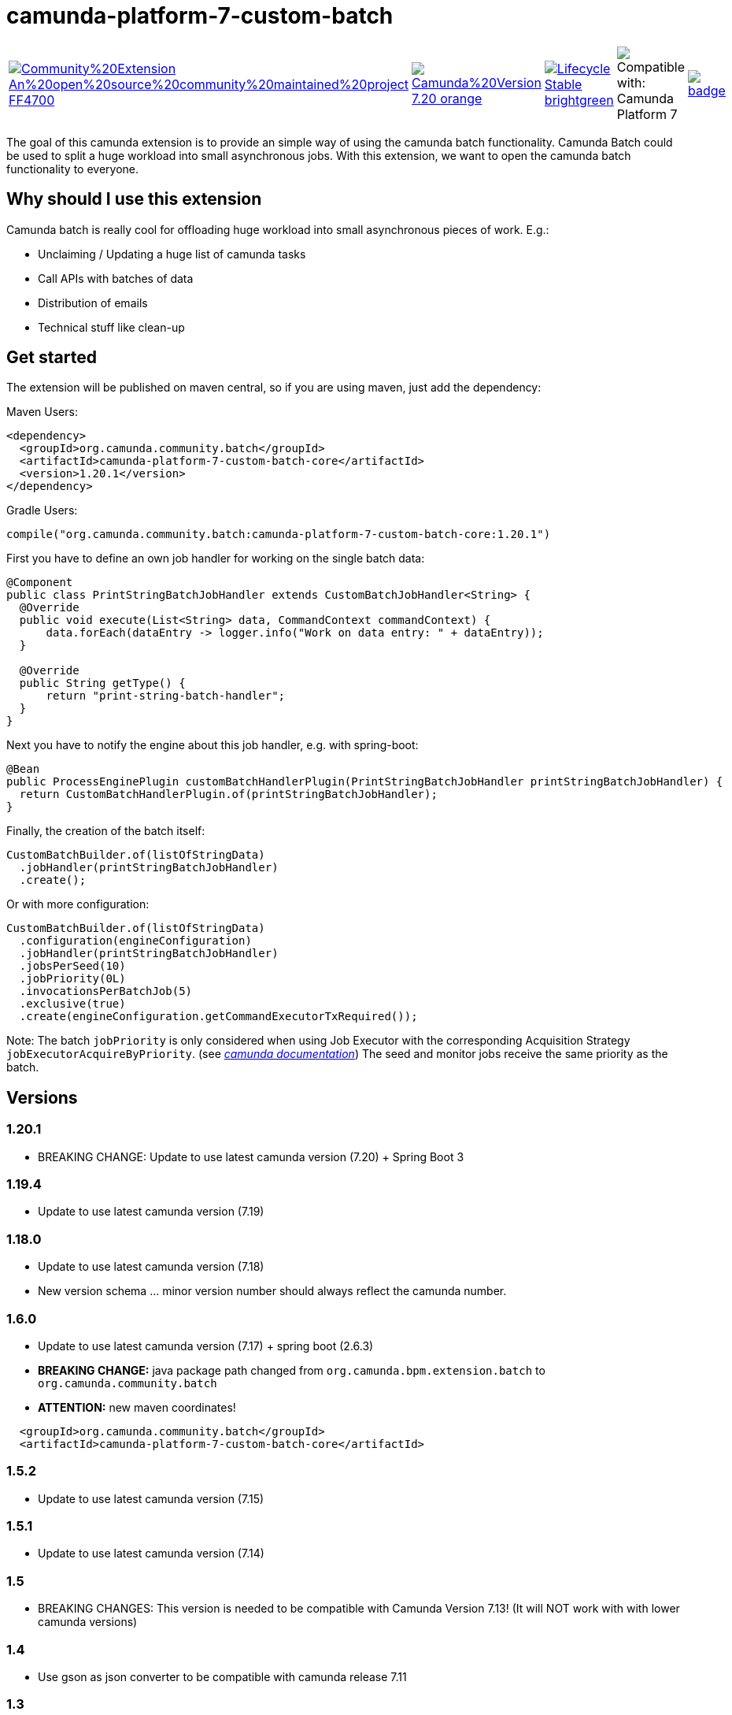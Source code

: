 # camunda-platform-7-custom-batch

[cols="a,a,a,a,a"]
,====
// camunda batches
image::https://img.shields.io/badge/Community%20Extension-An%20open%20source%20community%20maintained%20project-FF4700[link="https://github.com/camunda-community-hub/community"]
image::https://img.shields.io/badge/Camunda%20Version-7.20-orange.svg[link="https://docs.camunda.org/manual/7.20/"]
image::https://img.shields.io/badge/Lifecycle-Stable-brightgreen[link="https://github.com/Camunda-Community-Hub/community/blob/main/extension-lifecycle.md#stable-"]
image::https://img.shields.io/badge/Compatible%20with-Camunda%20Platform%207-26d07c["Compatible with: Camunda Platform 7"]
// github actions batch
image::https://github.com/camunda-community-hub/camunda-platform-7-custom-batch/actions/workflows/build.yml/badge.svg[link="https://github.com/camunda-community-hub/camunda-platform-7-custom-batch/actions/workflows/build.yml"]
// license
image::https://img.shields.io/badge/License-Apache%202.0-blue.svg[link="./LICENSE"]
// mvn central
image::https://maven-badges.herokuapp.com/maven-central/org.camunda.community.batch/camunda-platform-7-custom-batch-core/badge.svg[link="https://maven-badges.herokuapp.com/maven-central/org.camunda.community.batch/camunda-platform-7-custom-batch-core"]
,====


The goal of this camunda extension is to provide an simple way of using the camunda batch functionality.
Camunda Batch could be used to split a huge workload into small asynchronous jobs.
With this extension, we want to open the camunda batch functionality to everyone.

## Why should I use this extension

Camunda batch is really cool for offloading huge workload into small asynchronous pieces of work. E.g.:

* Unclaiming / Updating a huge list of camunda tasks
* Call APIs with batches of data
* Distribution of emails
* Technical stuff like clean-up

## Get started

The extension will be published on maven central, so if you are using maven, just add the dependency:

Maven Users:

```xml
<dependency>
  <groupId>org.camunda.community.batch</groupId>
  <artifactId>camunda-platform-7-custom-batch-core</artifactId>
  <version>1.20.1</version>
</dependency>
```

Gradle Users:

```kotlin
compile("org.camunda.community.batch:camunda-platform-7-custom-batch-core:1.20.1")
```

First you have to define an own job handler for working on the single batch data:

```java
@Component
public class PrintStringBatchJobHandler extends CustomBatchJobHandler<String> {
  @Override
  public void execute(List<String> data, CommandContext commandContext) {
      data.forEach(dataEntry -> logger.info("Work on data entry: " + dataEntry));
  }

  @Override
  public String getType() {
      return "print-string-batch-handler";
  }
}
```

Next you have to notify the engine about this job handler, e.g. with spring-boot:

```java
@Bean
public ProcessEnginePlugin customBatchHandlerPlugin(PrintStringBatchJobHandler printStringBatchJobHandler) {
  return CustomBatchHandlerPlugin.of(printStringBatchJobHandler);
}
```

Finally, the creation of the batch itself:

```java
CustomBatchBuilder.of(listOfStringData)
  .jobHandler(printStringBatchJobHandler)
  .create();
```

Or with more configuration:

```java
CustomBatchBuilder.of(listOfStringData)
  .configuration(engineConfiguration)
  .jobHandler(printStringBatchJobHandler)
  .jobsPerSeed(10)
  .jobPriority(0L)
  .invocationsPerBatchJob(5)
  .exclusive(true)
  .create(engineConfiguration.getCommandExecutorTxRequired());
```

Note: The batch `jobPriority` is only considered when using Job Executor with the corresponding Acquisition Strategy `jobExecutorAcquireByPriority`. (see _https://docs.camunda.org/manual/latest/user-guide/process-engine/the-job-executor/#job-acquisition[camunda documentation]_)
The seed and monitor jobs receive the same priority as the batch.

## Versions

### 1.20.1

* BREAKING CHANGE: Update to use latest camunda version (7.20) + Spring Boot 3


### 1.19.4

* Update to use latest camunda version (7.19)

### 1.18.0

* Update to use latest camunda version (7.18)
* New version schema ... minor version number should always reflect the camunda number.

### 1.6.0

* Update to use latest camunda version (7.17) + spring boot (2.6.3)
* *BREAKING CHANGE:* java package path changed from `org.camunda.bpm.extension.batch` to `org.camunda.community.batch`
* *ATTENTION:* new maven coordinates!
```
  <groupId>org.camunda.community.batch</groupId>
  <artifactId>camunda-platform-7-custom-batch-core</artifactId>
```

### 1.5.2

* Update to use latest camunda version (7.15)

### 1.5.1

* Update to use latest camunda version (7.14)

### 1.5

* BREAKING CHANGES: This version is needed to be compatible with Camunda Version 7.13! (It will NOT work with with lower camunda versions)

### 1.4

* Use gson as json converter to be compatible with camunda release 7.11

### 1.3

* Batch Configuration gets now saved as json, but it's still possible to work on "old" batches because the extension is downwards compatible
* It's now possible to set exclusive flag for batch jobs (see _https://docs.camunda.org/manual/7.9/user-guide/process-engine/the-job-executor/#exclusive-jobs[Camunda Job Docs]_)

### 1.2

* Batch Job priority could be set

## Roadmap

**todo**

- Provide a data collector class
- Provide a timer job for automatically triggering of batch creation

## Resources

* link:./extension/README.adoc[User Guide]

* _https://github.com/camunda-community-hub/camunda-platform-7-custom-batch/issues[Issue Tracker]_

* _https://forum.camunda.org/c/community-extensions/custom-batch[Discussion Forum]_

* _https://docs.camunda.org/manual/latest/user-guide/process-engine/batch/[Camunda Batch Docs]_

* link:./CONTRIBUTING.md[Contributing] - check this if you want to contribute

## Maintainer

* [Patrick Schalk](_https://github.com/pschalk_) - [Holisticon AG](_http://www.holisticon.de/_)
* [Stefan Becke](_https://github.com/stefanbecke_) - [Kühne + Nagel](_https://home.kuehne-nagel.com/_)

## Contributors

* [Jan Galinski](https://github.com/jangalinski) - [Holisticon AG](_http://www.holisticon.de/_)
* [Nils Ernsting](https://github.com/nernsting) - [Holisticon AG](_http://www.holisticon.de/_)
* [Stefan Zilske](https://github.com/stefanzilske) - [Holisticon AG](_http://www.holisticon.de/_)

## Sponsor

image::./docs/sponsor_kn.jpeg[alt="Logo"]
_https://home.kuehne-nagel.com/[Kühne + Nagel]_


## License

Apache License, Version 2.0
